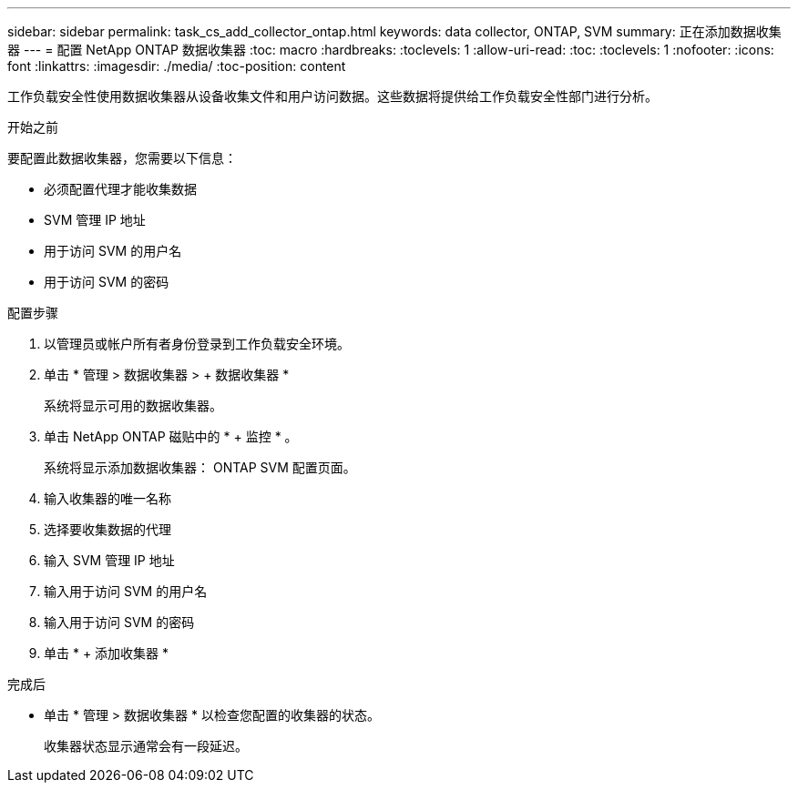 ---
sidebar: sidebar 
permalink: task_cs_add_collector_ontap.html 
keywords: data collector, ONTAP, SVM 
summary: 正在添加数据收集器 
---
= 配置 NetApp ONTAP 数据收集器
:toc: macro
:hardbreaks:
:toclevels: 1
:allow-uri-read: 
:toc: 
:toclevels: 1
:nofooter: 
:icons: font
:linkattrs: 
:imagesdir: ./media/
:toc-position: content


[role="lead"]
工作负载安全性使用数据收集器从设备收集文件和用户访问数据。这些数据将提供给工作负载安全性部门进行分析。

.开始之前
要配置此数据收集器，您需要以下信息：

* 必须配置代理才能收集数据
* SVM 管理 IP 地址
* 用于访问 SVM 的用户名
* 用于访问 SVM 的密码


.配置步骤
. 以管理员或帐户所有者身份登录到工作负载安全环境。
. 单击 * 管理 > 数据收集器 > + 数据收集器 *
+
系统将显示可用的数据收集器。

. 单击 NetApp ONTAP 磁贴中的 * + 监控 * 。
+
系统将显示添加数据收集器： ONTAP SVM 配置页面。

. 输入收集器的唯一名称
. 选择要收集数据的代理
. 输入 SVM 管理 IP 地址
. 输入用于访问 SVM 的用户名
. 输入用于访问 SVM 的密码
. 单击 * + 添加收集器 *


.完成后
* 单击 * 管理 > 数据收集器 * 以检查您配置的收集器的状态。
+
收集器状态显示通常会有一段延迟。


